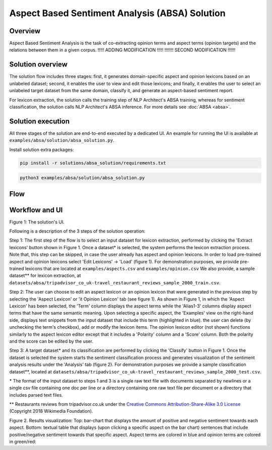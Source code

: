 .. ---------------------------------------------------------------------------
.. Copyright 2016-2018 Intel Corporation
..
.. Licensed under the Apache License, Version 2.0 (the "License");
.. you may not use this file except in compliance with the License.
.. You may obtain a copy of the License at
..
..      http://www.apache.org/licenses/LICENSE-2.0
..
.. Unless required by applicable law or agreed to in writing, software
.. distributed under the License is distributed on an "AS IS" BASIS,
.. WITHOUT WARRANTIES OR CONDITIONS OF ANY KIND, either express or implied.
.. See the License for the specific language governing permissions and
.. limitations under the License.
.. ---------------------------------------------------------------------------


Aspect Based Sentiment Analysis (ABSA) Solution
###############################################

Overview
========
Aspect Based Sentiment Analysis is the task of co-extracting opinion terms and aspect terms
(opinion targets) and the relations between them in a given corpus. !!!!! ADDING MODIFICATION !!!!!
!!!!!!! SECOND MODIFICATION !!!!!!

Solution overview
=================
The solution flow includes three stages: first, it generates domain-specific aspect and
opinion lexicons based on an unlabeled dataset; second, it enables the user to view and edit
those lexicons; and finally, it enables the user to select an unlabeled target dataset from the
same domain, classify it, and generate an aspect-based sentiment report.

For lexicon extraction, the solution calls the training step of NLP Architect's ABSA
training, whereas for sentiment classification, the solution calls NLP Architect's ABSA inference.
For more details see :doc:`ABSA <absa>`.

Solution execution
==================
All three stages of the solution are end-to-end executed by a dedicated UI.
An example for running the UI is available at ``examples/absa/solution/absa_solution.py``.

Install solution extra packages:

.. code:: python

  pip install -r solutions/absa_solution/requirements.txt


.. code:: bash

    python3 examples/absa/solution/absa_solution.py


Flow
====
.. image :: assets/absa_solution_workflow.png


Workflow and UI
===============

.. image :: assets/absa_solution_ui_3.png
Figure 1: The solution's UI.

Following is a description of the 3 steps of the solution operation:

Step 1: The first step of the flow is to select an input dataset for lexicon extraction, performed by
clicking the 'Extract lexicons' button shown in Figure 1. Once a dataset* is selected, the system
performs the lexicon extraction process. Note that, this step can be skipped, in case the user
already has aspect and opinion lexicons. In order to load pre-trained aspect and opinion lexicons
select 'Edit Lexicons' -> 'Load' (figure 1).
For demonstration purposes, we provide pre-trained lexicons that are located at ``examples/aspects.csv`` and ``examples/opinion.csv``
We also provide, a sample dataset** for lexicon extraction, at ``datasets/absa/tripadvisor_co_uk-travel_restaurant_reviews_sample_2000_train.csv``.


Step 2: The user can choose to edit an aspect lexicon or an opinion lexicon that were generated in
the previous step by selecting the 'Aspect Lexicon' or 'it Opinion Lexicon' tab (see figure 1).
As shown in Figure 1, in which the 'Aspect Lexicon' has been selected, the 'Term' column displays
the aspect terms while the 'Alias1-3' columns display aspect terms that have the same semantic
meaning. Upon selecting a specific aspect, the 'Examples'
view on the right-hand side, displays text snippets from the input dataset that include this term
(highlighted in blue). the user can delete (by unchecking the term's checkbox), add or modify the
lexicon items.
The opinion lexicon editor (not shown) functions similarly to the aspect lexicon editor except that
it includes a 'Polarity' column and a 'Score' column. Both the polarity and the score can be edited
by the user.

Step 3: A target dataset* and its classification are performed by clicking the 'Classify' button in
Figure 1. Once the dataset is selected the system starts the sentiment classification process and
generates visualization of the sentiment analysis results under the 'Analysis' tab (figure 2).
For demonstration purposes we provide a sample classification dataset**, located at ``datasets/absa/tripadvisor_co_uk-travel_restaurant_reviews_sample_2000_test.csv``.


\* The format of the input dataset to steps 1 and 3 is a single raw text file with documents
separated by newlines or a single csv file containing one doc per line or a directory containing one raw
text file per document or a directory that includes parsed text files.

** Restaurants reviews from tripadvisor.co.uk under the `Creative Commons Attribution-Share-Alike 3.0 License <https://creativecommons.org/licenses/by-sa/3.0/>`__ (Copyright 2018 Wikimedia Foundation).



.. image :: assets/absa_solution_ui_4.png
Figure 2. Results visualization: Top: bar-chart that displays the amount of positive and
negative sentiment towards each aspect.
Bottom: textual table that displays (upon clicking a specific aspect on the bar chart) sentences
that include positive/negative sentiment towards that specific aspect. Aspect terms are colored in
blue and opinion terms are colored in green/red: